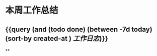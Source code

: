 * 本周工作总结
:PROPERTIES:
:END:
** {{query (and (todo done) (between -7d today)(sort-by created-at ) [[工作日志]])}}
:PROPERTIES:
:query-table: true
:END:
**